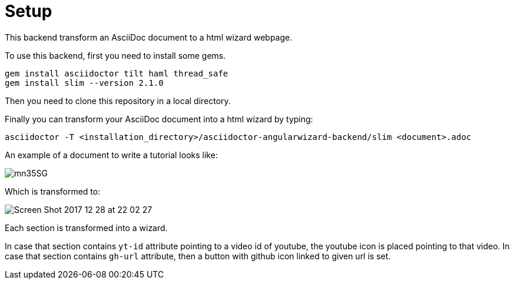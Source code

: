 = Setup

This backend transform an AsciiDoc document to a html wizard webpage.

To use this backend, first you need to install some gems.

[source, terminal]
----
gem install asciidoctor tilt haml thread_safe
gem install slim --version 2.1.0
----

Then you need to clone this repository in a local directory.

Finally you can transform your AsciiDoc document into a html wizard by typing:

[source, terminal]
----
asciidoctor -T <installation_directory>/asciidoctor-angularwizard-backend/slim <document>.adoc
----

An example of a document to write a tutorial looks like:

image:https://ibb.co/mn35SG[]

Which is transformed to:

image:https://preview.ibb.co/gCtKMb/Screen_Shot_2017_12_28_at_22_02_27.png[]

Each section is transformed into a wizard.

In case that section contains `yt-id` attribute pointing to a video id of youtube, the youtube icon is placed pointing to that video.
In case that section contains `gh-url` attribute, then a button with github icon linked to given url is set.




